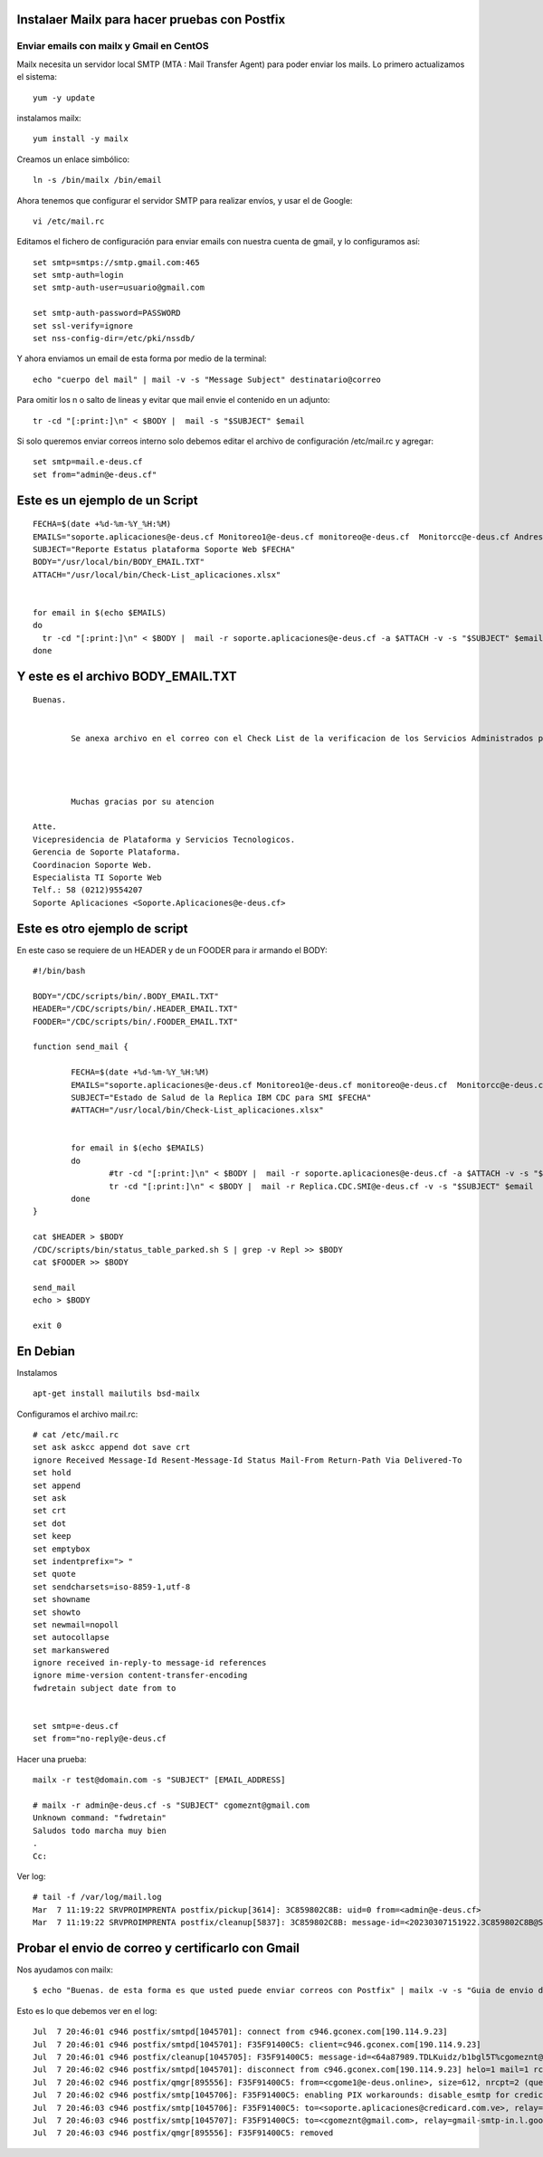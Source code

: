 Instalaer Mailx para hacer pruebas con Postfix
================================================


Enviar emails con mailx y Gmail en CentOS
+++++++++++++++++++++++++++++++++++++++

Mailx necesita un servidor local SMTP (MTA : Mail Transfer Agent) para poder enviar los mails.
Lo primero actualizamos el sistema::

	yum -y update
 
instalamos mailx::

	yum install -y mailx

Creamos un enlace simbólico::

	ln -s /bin/mailx /bin/email
 
Ahora tenemos que configurar el servidor SMTP para realizar envíos, y usar el de Google::

	vi /etc/mail.rc

Editamos el fichero de configuración para enviar emails con nuestra cuenta de gmail, y lo configuramos así::

	set smtp=smtps://smtp.gmail.com:465
	set smtp-auth=login
	set smtp-auth-user=usuario@gmail.com
	 
	set smtp-auth-password=PASSWORD
	set ssl-verify=ignore
	set nss-config-dir=/etc/pki/nssdb/

Y ahora enviamos un email de esta forma por medio de la terminal::

	echo "cuerpo del mail" | mail -v -s "Message Subject" destinatario@correo
 

Para omitir los \n o salto de lineas y evitar que mail envie el contenido en un adjunto::

	tr -cd "[:print:]\n" < $BODY |  mail -s "$SUBJECT" $email
	
Si solo queremos enviar correos interno solo debemos editar el archivo de configuración /etc/mail.rc y agregar::

	set smtp=mail.e-deus.cf
	set from="admin@e-deus.cf"
	
	
	
Este es un ejemplo de un Script
==============================
::

  FECHA=$(date +%d-%m-%Y_%H:%M)
  EMAILS="soporte.aplicaciones@e-deus.cf Monitoreo1@e-deus.cf monitoreo@e-deus.cf  Monitorcc@e-deus.cf Andres.Pineda@e-deus.cf Edgar.Duran@e-deus.cf"
  SUBJECT="Reporte Estatus plataforma Soporte Web $FECHA"
  BODY="/usr/local/bin/BODY_EMAIL.TXT"
  ATTACH="/usr/local/bin/Check-List_aplicaciones.xlsx"


  for email in $(echo $EMAILS)
  do
    tr -cd "[:print:]\n" < $BODY |  mail -r soporte.aplicaciones@e-deus.cf -a $ATTACH -v -s "$SUBJECT" $email
  done


Y este es el archivo BODY_EMAIL.TXT
======================================
::

  Buenas.


          Se anexa archivo en el correo con el Check List de la verificacion de los Servicios Administrados por Soporte WEB.




          Muchas gracias por su atencion

  Atte.
  Vicepresidencia de Plataforma y Servicios Tecnologicos.
  Gerencia de Soporte Plataforma.
  Coordinacion Soporte Web.
  Especialista TI Soporte Web
  Telf.: 58 (0212)9554207
  Soporte Aplicaciones <Soporte.Aplicaciones@e-deus.cf>


Este es otro ejemplo de script 
=================================

En este caso se requiere de un HEADER y de un FOODER para ir armando el BODY::

  #!/bin/bash

  BODY="/CDC/scripts/bin/.BODY_EMAIL.TXT"
  HEADER="/CDC/scripts/bin/.HEADER_EMAIL.TXT"
  FOODER="/CDC/scripts/bin/.FOODER_EMAIL.TXT"

  function send_mail {

          FECHA=$(date +%d-%m-%Y_%H:%M)
          EMAILS="soporte.aplicaciones@e-deus.cf Monitoreo1@e-deus.cf monitoreo@e-deus.cf  Monitorcc@e-deus.cf Andres.Pineda@e-deus.cf Edgar.Duran@e-deus.cf Servicios.Web@e-deus.cf Jean.Bautista@e-deus.cf Rafael.Barreta@e-deus.cf Soporte.BD@e-deus.cf Soporte.AS400@e-deus.cf Avedis.Khajikian@e-deus.cf"
          SUBJECT="Estado de Salud de la Replica IBM CDC para SMI $FECHA"
          #ATTACH="/usr/local/bin/Check-List_aplicaciones.xlsx"


          for email in $(echo $EMAILS)
          do
                  #tr -cd "[:print:]\n" < $BODY |  mail -r soporte.aplicaciones@e-deus.cf -a $ATTACH -v -s "$SUBJECT" $email
                  tr -cd "[:print:]\n" < $BODY |  mail -r Replica.CDC.SMI@e-deus.cf -v -s "$SUBJECT" $email
          done
  }

  cat $HEADER > $BODY
  /CDC/scripts/bin/status_table_parked.sh S | grep -v Repl >> $BODY
  cat $FOODER >> $BODY

  send_mail
  echo > $BODY

  exit 0
  
  
  
En Debian
===========

Instalamos ::

	apt-get install mailutils bsd-mailx

Configuramos el archivo mail.rc::

	# cat /etc/mail.rc
	set ask askcc append dot save crt
	ignore Received Message-Id Resent-Message-Id Status Mail-From Return-Path Via Delivered-To
	set hold
	set append
	set ask
	set crt
	set dot
	set keep
	set emptybox
	set indentprefix="> "
	set quote
	set sendcharsets=iso-8859-1,utf-8
	set showname
	set showto
	set newmail=nopoll
	set autocollapse
	set markanswered
	ignore received in-reply-to message-id references
	ignore mime-version content-transfer-encoding
	fwdretain subject date from to


	set smtp=e-deus.cf
	set from="no-reply@e-deus.cf
	
Hacer una prueba::

	mailx -r test@domain.com -s "SUBJECT" [EMAIL_ADDRESS]

	# mailx -r admin@e-deus.cf -s "SUBJECT" cgomeznt@gmail.com
	Unknown command: "fwdretain"
	Saludos todo marcha muy bien
	.
	Cc:

Ver log::

	# tail -f /var/log/mail.log
	Mar  7 11:19:22 SRVPROIMPRENTA postfix/pickup[3614]: 3C859802C8B: uid=0 from=<admin@e-deus.cf>
	Mar  7 11:19:22 SRVPROIMPRENTA postfix/cleanup[5837]: 3C859802C8B: message-id=<20230307151922.3C859802C8B@SRVPROIMPRENTA.credicard.com.ve>


Probar el envio de correo y certificarlo con Gmail
=================================================

Nos ayudamos con mailx::
	
	$ echo "Buenas. de esta forma es que usted puede enviar correos con Postfix" | mailx -v -s "Guia de envio de correo por Postfix" -r "cgomeznt@e-deus.online"  -S smtp="mail.e-deus.online:25" soporte.aplicaciones@credicard.com.ve cgomez@gmail.com
	


Esto es lo que debemos ver en el log::

		Jul  7 20:46:01 c946 postfix/smtpd[1045701]: connect from c946.gconex.com[190.114.9.23]
		Jul  7 20:46:01 c946 postfix/smtpd[1045701]: F35F91400C5: client=c946.gconex.com[190.114.9.23]
		Jul  7 20:46:01 c946 postfix/cleanup[1045705]: F35F91400C5: message-id=<64a87989.TDLKuidz/b1bgl5T%cgomeznt@e-deus.online>
		Jul  7 20:46:02 c946 postfix/smtpd[1045701]: disconnect from c946.gconex.com[190.114.9.23] helo=1 mail=1 rcpt=2 data=1 quit=1 commands=6
		Jul  7 20:46:02 c946 postfix/qmgr[895556]: F35F91400C5: from=<cgome1@e-deus.online>, size=612, nrcpt=2 (queue active)
		Jul  7 20:46:02 c946 postfix/smtp[1045706]: F35F91400C5: enabling PIX workarounds: disable_esmtp for credicorreo2.credicard.com.ve[200.109.231.217]:25
		Jul  7 20:46:03 c946 postfix/smtp[1045706]: F35F91400C5: to=<soporte.aplicaciones@credicard.com.ve>, relay=credicorreo2.credicard.com.ve[200.109.231.217]:25, delay=1, delays=0.02/0.03/0.32/0.67, dsn=2.0.0, status=sent (250 2.0.0 367Kk2fP017589-367Kk2fQ017589 Message accepted for delivery)
		Jul  7 20:46:03 c946 postfix/smtp[1045707]: F35F91400C5: to=<cgomeznt@gmail.com>, relay=gmail-smtp-in.l.google.com[172.217.203.27]:25, delay=1.1, delays=0.02/0.06/0.37/0.66, dsn=2.0.0, status=sent (250 2.0.0 OK  1688762763 b9-20020a0561020b0900b004435af1fc44si378866vst.550 - gsmtp)
		Jul  7 20:46:03 c946 postfix/qmgr[895556]: F35F91400C5: removed

